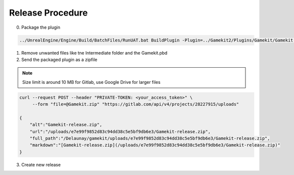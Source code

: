 Release Procedure
================

0. Package the plugin

.. code-block:: bash

    ../UnrealEngine/Engine/Build/BatchFiles/RunUAT.bat BuildPlugin -Plugin=../Gamekit2/Plugins/Gamekit/Gamekit.uplugin -Package=Gamekit -Rocket


1. Remove unwanted files like tne Intermediate folder and the Gamekit.pbd

2. Send the packaged plugin as a zipfile

.. note::

    Size limit is around 10 MB for Gitlab, use Google Drive for larger files

.. code-block:: bash

    curl --request POST --header "PRIVATE-TOKEN: <your_access_token>" \
         --form "file=@Gamekit.zip" "https://gitlab.com/api/v4/projects/28227915/uploads"

    {
        "alt":"Gamekit-release.zip",
        "url":"/uploads/e7e99f9852d83c94dd38c5e5bf9db6e3/Gamekit-release.zip",
        "full_path":"/Delaunay/gamekit/uploads/e7e99f9852d83c94dd38c5e5bf9db6e3/Gamekit-release.zip",
        "markdown":"[Gamekit-release.zip](/uploads/e7e99f9852d83c94dd38c5e5bf9db6e3/Gamekit-release.zip)"
    }

3. Create new release

